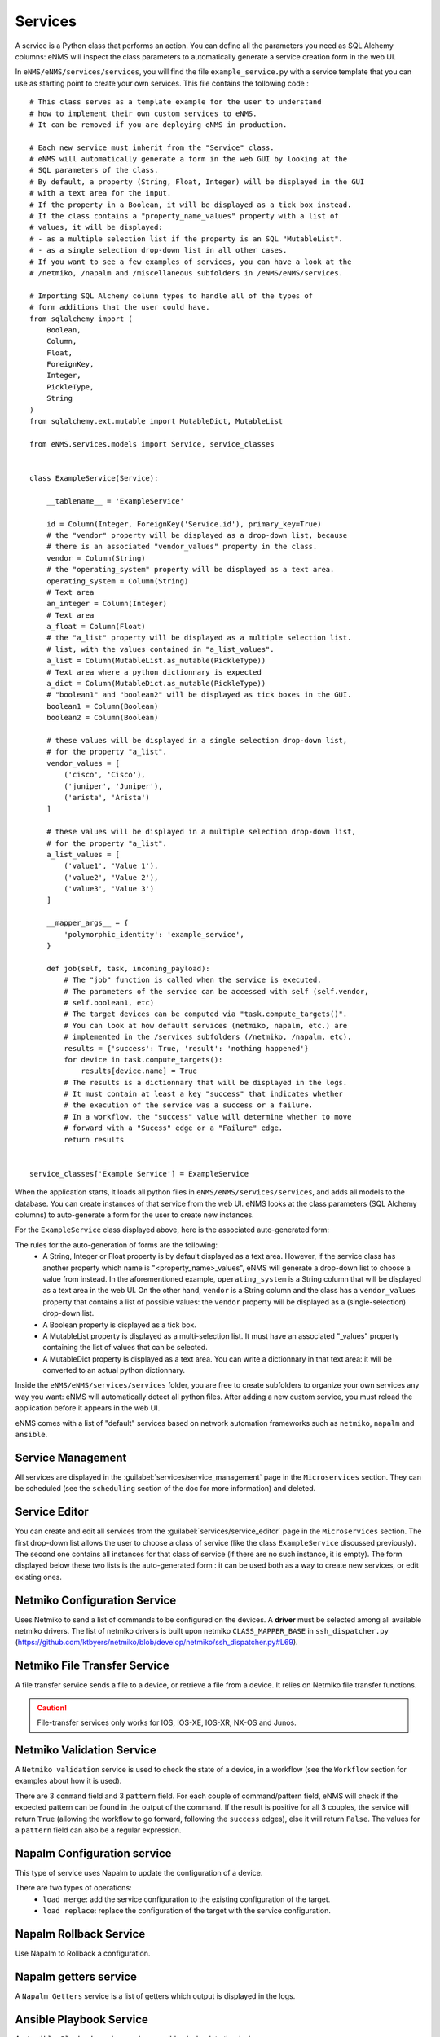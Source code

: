 ========
Services
========

A service is a Python class that performs an action. You can define all the parameters you need as SQL Alchemy columns: eNMS will inspect the class parameters to automatically generate a service creation form in the web UI.

In ``eNMS/eNMS/services/services``, you will find the file ``example_service.py`` with a service template that you can use as starting point to create your own services. 
This file contains the following code :

::

  # This class serves as a template example for the user to understand
  # how to implement their own custom services to eNMS.
  # It can be removed if you are deploying eNMS in production.
  
  # Each new service must inherit from the "Service" class.
  # eNMS will automatically generate a form in the web GUI by looking at the
  # SQL parameters of the class.
  # By default, a property (String, Float, Integer) will be displayed in the GUI
  # with a text area for the input.
  # If the property in a Boolean, it will be displayed as a tick box instead.
  # If the class contains a "property_name_values" property with a list of
  # values, it will be displayed:
  # - as a multiple selection list if the property is an SQL "MutableList".
  # - as a single selection drop-down list in all other cases.
  # If you want to see a few examples of services, you can have a look at the
  # /netmiko, /napalm and /miscellaneous subfolders in /eNMS/eNMS/services.
  
  # Importing SQL Alchemy column types to handle all of the types of
  # form additions that the user could have.
  from sqlalchemy import (
      Boolean,
      Column,
      Float,
      ForeignKey,
      Integer,
      PickleType,
      String
  )
  from sqlalchemy.ext.mutable import MutableDict, MutableList
  
  from eNMS.services.models import Service, service_classes
  
  
  class ExampleService(Service):
  
      __tablename__ = 'ExampleService'
  
      id = Column(Integer, ForeignKey('Service.id'), primary_key=True)
      # the "vendor" property will be displayed as a drop-down list, because
      # there is an associated "vendor_values" property in the class.
      vendor = Column(String)
      # the "operating_system" property will be displayed as a text area.
      operating_system = Column(String)
      # Text area
      an_integer = Column(Integer)
      # Text area
      a_float = Column(Float)
      # the "a_list" property will be displayed as a multiple selection list.
      # list, with the values contained in "a_list_values".
      a_list = Column(MutableList.as_mutable(PickleType))
      # Text area where a python dictionnary is expected
      a_dict = Column(MutableDict.as_mutable(PickleType))
      # "boolean1" and "boolean2" will be displayed as tick boxes in the GUI.
      boolean1 = Column(Boolean)
      boolean2 = Column(Boolean)
  
      # these values will be displayed in a single selection drop-down list,
      # for the property "a_list".
      vendor_values = [
          ('cisco', 'Cisco'),
          ('juniper', 'Juniper'),
          ('arista', 'Arista')
      ]
  
      # these values will be displayed in a multiple selection drop-down list,
      # for the property "a_list".
      a_list_values = [
          ('value1', 'Value 1'),
          ('value2', 'Value 2'),
          ('value3', 'Value 3')
      ]
  
      __mapper_args__ = {
          'polymorphic_identity': 'example_service',
      }
  
      def job(self, task, incoming_payload):
          # The "job" function is called when the service is executed.
          # The parameters of the service can be accessed with self (self.vendor,
          # self.boolean1, etc)
          # The target devices can be computed via "task.compute_targets()".
          # You can look at how default services (netmiko, napalm, etc.) are
          # implemented in the /services subfolders (/netmiko, /napalm, etc).
          results = {'success': True, 'result': 'nothing happened'}
          for device in task.compute_targets():
              results[device.name] = True
          # The results is a dictionnary that will be displayed in the logs.
          # It must contain at least a key "success" that indicates whether
          # the execution of the service was a success or a failure.
          # In a workflow, the "success" value will determine whether to move
          # forward with a "Sucess" edge or a "Failure" edge.
          return results
  
  
  service_classes['Example Service'] = ExampleService

When the application starts, it loads all python files in ``eNMS/eNMS/services/services``, and adds all models to the database.
You can create instances of that service from the web UI. eNMS looks at the class parameters (SQL Alchemy columns) to auto-generate a form for the user to create new instances.

For the ``ExampleService`` class displayed above, here is the associated auto-generated form:

.. image:: /_static/automation/services/example_service.png
   :alt: Example service
   :align: center

The rules for the auto-generation of forms are the following:
  - A String, Integer or Float property is by default displayed as a text area. However, if the service class has another property which name is "<property_name>_values", eNMS will generate a drop-down list to choose a value from instead. In the aforementioned example, ``operating_system`` is a String column that will be displayed as a text area in the web UI. On the other hand, ``vendor`` is a String column and the class has a ``vendor_values`` property that contains a list of possible values: the ``vendor`` property will be displayed as a (single-selection) drop-down list.
  - A Boolean property is displayed as a tick box.
  - A MutableList property is displayed as a multi-selection list. It must have an associated "_values" property containing the list of values that can be selected.
  - A MutableDict property is displayed as a text area. You can write a dictionnary in that text area: it will be converted to an actual python dictionnary.

Inside the ``eNMS/eNMS/services/services`` folder, you are free to create subfolders to organize your own services any way you want: eNMS will automatically detect all python files. After adding a new custom service, you must reload the application before it appears in the web UI.

eNMS comes with a list of "default" services based on network automation frameworks such as ``netmiko``, ``napalm`` and ``ansible``.

Service Management
------------------

All services are displayed in the :guilabel:`services/service_management` page in the ``Microservices`` section.
They can be scheduled (see the ``scheduling`` section of the doc for more information) and deleted.

.. image:: /_static/automation/services/service_management.png
   :alt: Service Editor
   :align: center

Service Editor
--------------

.. image:: /_static/automation/services/service_editor.png
   :alt: Service Editor
   :align: center

You can create and edit all services from the :guilabel:`services/service_editor` page in the ``Microservices`` section.
The first drop-down list allows the user to choose a class of service (like the class ``ExampleService`` discussed previously).
The second one contains all instances for that class of service (if there are no such instance, it is empty).
The form displayed below these two lists is the auto-generated form : it can be used both as a way to create new services, or edit existing ones.

Netmiko Configuration Service
----------------------------

Uses Netmiko to send a list of commands to be configured on the devices.
A **driver** must be selected among all available netmiko drivers.
The list of netmiko drivers is built upon netmiko ``CLASS_MAPPER_BASE`` in ``ssh_dispatcher.py`` (https://github.com/ktbyers/netmiko/blob/develop/netmiko/ssh_dispatcher.py#L69).

.. image:: /_static/automation/services/netmiko_configuration.png
   :alt: Netmiko Configuration service
   :align: center

Netmiko File Transfer Service
----------------------------

A file transfer service sends a file to a device, or retrieve a file from a device.
It relies on Netmiko file transfer functions.

.. image:: /_static/automation/services/netmiko_file_transfer.png
   :alt: Netmiko File Transfer service
   :align: center

.. caution:: File-transfer services only works for IOS, IOS-XE, IOS-XR, NX-OS and Junos.

Netmiko Validation Service
-------------------------

A ``Netmiko validation`` service is used to check the state of a device, in a workflow (see the ``Workflow`` section for examples about how it is used).

There are 3 ``command`` field and 3 ``pattern`` field. For each couple of command/pattern field, eNMS will check if the expected pattern can be found in the output of the command.
If the result is positive for all 3 couples, the service will return ``True`` (allowing the workflow to go forward, following the ``success`` edges), else it will return ``False``.
The values for a ``pattern`` field can also be a regular expression.

.. image:: /_static/automation/services/netmiko_validation.png
   :alt: Netmiko validation service
   :align: center

Napalm Configuration service
----------------------------

This type of service uses Napalm to update the configuration of a device.

There are two types of operations:
  - ``load merge``: add the service configuration to the existing configuration of the target.
  - ``load replace``: replace the configuration of the target with the service configuration.

.. image:: /_static/automation/services/napalm_configuration.png
   :alt: Napalm configuration service
   :align: center

Napalm Rollback Service
-----------------------

Use Napalm to Rollback a configuration.

.. image:: /_static/automation/services/napalm_rollback.png
   :alt: Napalm Rollback service
   :align: center

Napalm getters service
----------------------

A ``Napalm Getters`` service is a list of getters which output is displayed in the logs.

.. image:: /_static/automation/services/napalm_getters.png
   :alt: Napalm Getters service
   :align: center

Ansible Playbook Service
------------------------

An ``Ansible Playbook`` service sends an ansible playbook to the devices.

.. image:: /_static/automation/services/ansible_playbook.png
   :alt: Ansible Playbook service
   :align: center

ReST Call Service
-----------------

Send a ReST call (GET, POST, PUT or DELETE) to an URL with optional payload.

.. image:: /_static/automation/services/rest_call.png
   :alt: ReST Call service
   :align: center